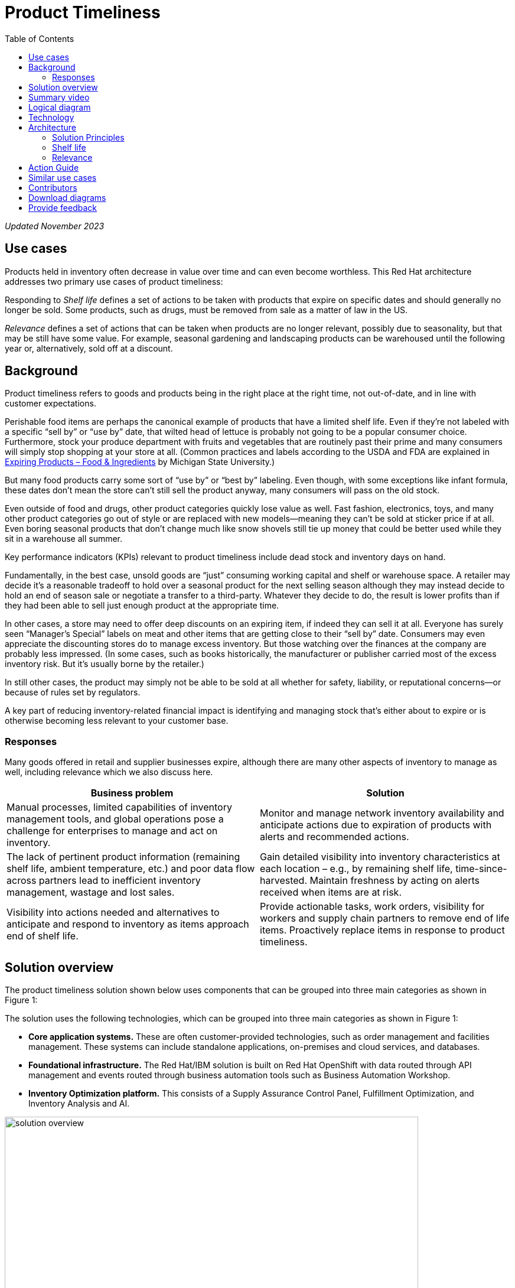 = Product Timeliness
:homepage: https://gitlab.com/osspa/portfolio-architecture-examples/
:imagesdir: images
:icons: font
:source-highlighter: prettify
:toc: left
:toclevels: 5

_Updated November 2023_

== Use cases

Products held in inventory often decrease in value over time and can even become worthless. This Red Hat architecture addresses two primary use cases of product timeliness:

Responding to _Shelf life_ defines a set of actions to be taken with
products that expire on specific dates and should generally no longer be sold. Some products, such as drugs, must be removed from sale as a matter of law in the US.

_Relevance_ defines a set of actions that can be taken when products
are no longer relevant, possibly due to seasonality, but that may be
still have some value. For example, seasonal gardening and landscaping products can be
warehoused until the following year or, alternatively, sold off at a discount.

== Background 

Product timeliness refers to goods and products being in the right place at the right time, not out-of-date, and in line with customer expectations. 

Perishable food items are perhaps the canonical example of products that have a limited shelf life. Even if they’re not labeled with a specific “sell by” or “use by” date, that wilted head of lettuce is probably not going to be a popular consumer choice. Furthermore, stock your produce department with fruits and vegetables that are routinely past their prime and many consumers will simply stop shopping at your store at all. (Common practices and labels according to the USDA and FDA are explained in https://www.canr.msu.edu/news/expiring-products-food-ingredients[Expiring
Products – Food & Ingredients] by Michigan State University.)

But many food products carry some sort of “use by” or “best by” labeling. Even though, with some exceptions like infant formula, these dates don’t mean the store can’t still sell the product anyway, many consumers will pass on the old stock.

Even outside of food and drugs, other product categories quickly lose value as well. Fast fashion, electronics, toys, and many other product categories go out of style or are replaced with new models—meaning they can’t be sold at sticker price if at all. Even boring seasonal products that don’t change much like snow shovels still tie up money that could be better used while they sit in a warehouse all summer.

Key performance indicators (KPIs) relevant to product timeliness include dead stock and inventory days on hand. 

Fundamentally, in the best case, unsold goods are “just” consuming working capital and shelf or warehouse space. A retailer may decide it’s a reasonable tradeoff to hold over a seasonal product for the next selling season although they may instead decide to hold an end of season sale or negotiate a transfer to a third-party. Whatever they decide to do, the result is lower profits than if they had been able to sell just enough product at the appropriate time.

In other cases, a store may need to offer deep discounts on an expiring item, if indeed they can sell it at all. Everyone has surely seen “Manager’s Special” labels on meat and other items that are getting close to their “sell by” date. Consumers may even appreciate the discounting stores do to manage excess inventory. But those watching over the finances at the company are probably less impressed. (In some cases, such as books historically, the manufacturer or publisher carried most of the excess inventory risk. But it’s usually borne by the retailer.)

In still other cases, the product may simply not be able to be sold at all whether for safety, liability, or reputational concerns—or because of rules set by regulators.

A key part of reducing inventory-related financial impact is identifying and managing stock that’s either about to expire or is otherwise becoming less relevant to your customer base.

=== Responses

Many goods offered in retail and supplier businesses expire, although there are many other aspects of inventory to manage as well, including relevance which we also discuss here.

[width="100%",cols="50%,50%",options="header",]
|===
|Business problem |Solution
|Manual processes, limited capabilities of inventory management tools,
and global operations pose a challenge for enterprises to manage and act
on inventory. |Monitor
and manage network inventory availability and anticipate actions due to
expiration of products with alerts and recommended actions.

|The lack of pertinent product information (remaining shelf life,
ambient temperature, etc.) and poor data flow across partners lead to
inefficient inventory management, wastage and lost sales. |Gain detailed
visibility into inventory characteristics at each location – e.g., by
remaining shelf life, time-since-harvested. Maintain freshness by acting
on alerts received when items are at risk.

|Visibility into actions needed and alternatives to anticipate and
respond to inventory as items approach end of shelf life. |Provide
actionable tasks, work orders, visibility for workers and supply chain
partners to remove end of life items. Proactively replace items in
response to product timeliness.
|===


== Solution overview

The product timeliness solution shown below uses components that can be grouped into three main categories as shown in Figure 1:

The solution uses the following technologies, which can be grouped into
three main categories as shown in Figure 1:

* *Core application systems.* These are often customer-provided technologies, such as order management and facilities management. These systems can include standalone applications, on-premises and cloud services, and databases.
* *Foundational infrastructure.* The Red Hat/IBM solution is built on Red Hat OpenShift with data routed through API management and events routed through business automation tools such as Business Automation Workshop. 
* *Inventory Optimization platform.* This consists of a Supply Assurance Control Panel, Fulfillment Optimization, and Inventory Analysis and AI.

image:https://gitlab.com/osspa/portfolio-architecture-examples/-/raw/main/images/intro-marketectures/timeliness-marketing-slide.png[alt="solution overview", width=700]

_Figure 1._ Overall view of the product timeliness solution.

== Summary video
video::Hf_CJuCi5ZQ[youtube]

== Logical diagram

--
image:https://gitlab.com/osspa/portfolio-architecture-examples/-/raw/main/images/logical-diagrams/inventoryoptimisation-ld.png[alt="Logical view", width=700]
--

_Figure 2. The personas and technologies that provide a platform for some of the biggest potential breakthroughs in the supply chain._

== Technology

The following technology was chosen for this solution:

https://www.redhat.com/en/technologies/cloud-computing/openshift?intcmp=7013a00000318EWAAY[*Red
Hat OpenShift*] is a unified platform to quickly build, modernize, and deploy both traditional and cloud-native applications at scale. It is packaged with a complete set of services for bringing apps to market on your choice of infrastructure. It’s based on an enterprise-ready Kubernetes container platform built for an open hybrid cloud strategy. It provides a consistent application platform to manage hybrid cloud, public cloud, and edge deployments. Red Hat OpenShift supplies tools needed for DevOps, an approach to culture, automation, and platform design intended to deliver increased business value and responsiveness through rapid, high-quality service delivery. https://www.redhat.com/en/technologies/cloud-computing/openshift/ocp-self-managed-trial?intcmp=7013a000003Sh3TAAS[*Try It >*]

https://www.redhat.com/en/technologies/management/ansible?intcmp=7013a00000318EWAAY[*Red Hat
Ansible Automation Platform*] provides an enterprise framework for building and operating IT automation at scale across hybrid clouds including edge deployments. It enables users across an organization to create, share, and manage automation—from development and operations to security and network teams. https://www.redhat.com/en/technologies/management/ansible/trial?intcmp=7013a000003Sh3TAAS[*Try It >*]

https://access.redhat.com/documentation/en-us/red_hat_openshift_api_management/1/guide/53dfb804-2038-4545-b917-2cb01a09ef98?intcmp=7013a00000318EWAAY[*Red
Hat OpenShift API Management*] is a managed API traffic control and
program management service to secure, manage, and monitor APIs at every
stage of the development lifecycle.

https://www.ibm.com/products/business-automation-workflow[*Business
Automation Workflow*] automates business processes, case work, task
automation with Robotic Process Automation (RPA) and Intelligent
Automation such as conversation intelligence.

https://www.ibm.com/products/supply-chain-intelligence-suite[*IBM Supply
Chain Control Tower*] provides actionable visibility to orchestrate your
end-to-end supply chain network, identify and understand the impact of
external events to predict disruptions, and take actions based on
recommendations to mitigate the upstream and downstream effects.

https://www.ibm.com/products/intelligent-promising[*IBM Sterling
Intelligent Promising*] provides shoppers with greater certainty, choice
and transparency across their buying journey. It includes:

* https://www.ibm.com/products/fulfillment-optimizer[*IBM Sterling
Fulfillment Optimizer with Watson*] to determine the best location from
which to fulfill an order, based on business rules, cost factors, and
current inventory levels and placement
* https://www.ibm.com/products/inventory-visibility[*Sterling Inventory
Visibility*] to processes inventory supply and demand activity to
provide accurate and real-time global visibility across selling
channels.

https://www.ibm.com/products/planning-analytics[*IBM Planning Analytics
with Watson*] streamlines and integrates financial and operational
planning across the enterprise.

== Architecture

=== Solution Principles

*True end-to-end visibility*. Remove data silos and create a unified
view across supply chain data with a standard data platform.
Personalized dashboards and insights provide a 360-degreee view of KPIs
and significant events.

*Manage by exception*. Detect, display, and prioritize work tasks in
real time. This allows companies to sense and react to issues quickly
while managing risks and disruptions in a supply chain proactively.

*Intelligent workflows*. Actionable workflows can be customized to meet
unique requirements and process steps required to automate actions
within source transactional systems. Make informed decisions with a
supply chain virtual assistant that provides responses to issues based
on a company’s supply chain data using natural language search.

=== Shelf life

Figure 3 shows the schematic for the shelf life use case which relates to the set of actions to be taken with
products that expire on specific dates and must generally be removed from use or
sale.

image:https://gitlab.com/osspa/portfolio-architecture-examples/-/raw/main/images/schematic-diagrams/timeliness-shelflife-sd.png[alt="shelf life schematic", width=700]

_Figure 3. Schematic diagram for shelf life use case._

Shelf life steps:

[arabic]
. Inventory Control Tower hueristics determine product inventory is
near its ``Use by'' date
. Inspects current inventory
. Notifies the Inventory Controller to take action
. Creates replenishment order
. Engages partners (such as a charity or a recycler) to remediate expired or near
expired stock

=== Relevance

Figure 4 shows the schematic for the relevance use case which relates to a set of actions that can be taken when products
are no longer relevant, possibly due to seasonality, but that may be
still have some value.

image:https://gitlab.com/osspa/portfolio-architecture-examples/-/raw/main/images/schematic-diagrams/timeliness-relevance-sd.png[alt="relevance schematic", width=700]

_Figure 4. Schematic diagram for relevance use case._

The steps for relevance are somewhat more complex than for shelf life:

[arabic]
. Demand Intelligence determines requirements for seasonal goods, products with particular types of demand trends, and time-sensitive future inventory

. Demand Intelligence informs Control Tower of future inventory to meet
seasonal and product trends

. Inventory Control Tower collects Inventory (3a) and Supply Chain Intelligence (3b)
information to understand current position and ability to meet future
demand

. Inventory Control Tower determines if current and future Inventory does not match
inventory timeliness requirements for the business and automates changes to
Inventory via Fulfillment Optimiztion

. For any non-automated changes, it alerts Colleague (the humans in the loop) to take remediation
action

. Colleague runs ``what-if'' analysis in Inventory Control Tower to determine the best
course of actions using Inventory and Demand data

. Colleague triggers Business Automation to remediate stock levels using a
combination of options, including:

* Adjusting product orders

* Managing inventory held at existing stores or by moving existing
inventory

* Selecting alternative products



== Action Guide

From a high-level perspective, there are several main steps your
organization can take to drive innovation and move toward a digital
supply chain:

* Automation
* Sustainability
* Modernization

[width="100%",cols="34%,33%,33%",options="header",]
|===
| |Actionable Step |Implementation details
|Automation |Create a world-class sensing and risk-monitoring operation
|Integrate data from multiple systems to get an enterprise-wide view of
changes in inventory demand. Monitor and analyze near real-time data.

|Automation |Accelerate automation in extended workflows |Provide
actionable tasks, work orders, and visibility for workers and supply chain
partners to remove end of life items. Proactively replace items in
response to product timeliness.

|Automation |Amp up AI to make workflows smarter |For expiring products,
Control Tower monitors inventory levels at all locations in a company’s
network and creates items in the work queue when revenue is at risk.
When drilling down on an item, users can see where they have available
inventory and receive recommendations about how much inventory can and
should be ordered for replacement based on demand.

|Sustainability |Include sustainability commitments in decision-making
|Decision-making includes sustainability in handing items being removed
from stock.

|Modernization |Modernization for cloud-native infrastructures, including scalable hybrid
cloud platforms |The decision for a future, Kubernetes-based enterprise
platform is defining the standards for development, deployment, and
operations tools and processes for years to come and thus represents a
foundational decision point.
|===

== Similar use cases

See:

* https://www.redhat.com/architect/portfolio/detail/37-demand-risk[Demand risk]
* https://www.redhat.com/architect/portfolio/detail/41-loss-waste-management[Loss and waste management]
* https://www.redhat.com/architect/portfolio/detail/43-perfect-order[Perfect order]
* https://www.redhat.com/architect/portfolio/detail/44-intelligent-order[Intelligent order]
* https://www.redhat.com/architect/portfolio/detail/45-sustainable-supply-chain[Sustainable supply]
* https://www.redhat.com/architect/portfolio/detail/47-returns[Returns]
* https://www.redhat.com/architect/portfolio/detail/48-disaster-readiness[Disaster Readiness]

For a comprehensive supply chain overview, see
https://www.redhat.com/architect/portfolio/detail/36-supply-chain-optimization[Supply Chain Optimization].


== Contributors

* Iain Boyle, Chief Architect, Red Hat
* Mike Lee, Principal AI Ops Technical Specialist, IBM
* James Stewart, Principle Account Technical Leader, IBM
* Bruce Kyle, Sr Solution Architect, IBM Client Engineering
* Mahesh Dodani, Principal Industry Engineer, IBM Technology
* Thalia Hooker, Senior Principal Specialist Solution Architect. Red Hat
* Jeric Saez, Senior Solution Architect, IBM
* Lee Carbonell, Senior Solution Architect & Master Inventor, IBM


== Download diagrams
View and download all of the diagrams above on our open source tooling site.
--
https://www.redhat.com/architect/portfolio/tool/index.html?#gitlab.com/osspa/portfolio-architecture-examples/-/raw/main/diagrams/supplychain.drawio[[Open Diagrams]]
--


== Provide feedback
You can offer to help correct or enhance this architecture by filing an https://gitlab.com/osspa/portfolio-architecture-examples/-/blob/main/timeliness.adoc[issue or submitting a merge request against this architecture product in our GitLab repositories].

